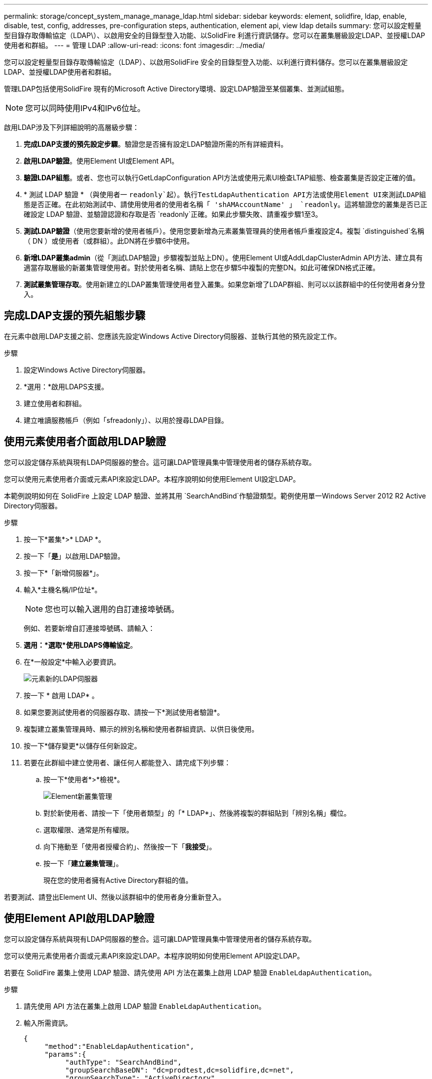 ---
permalink: storage/concept_system_manage_manage_ldap.html 
sidebar: sidebar 
keywords: element, solidfire, ldap, enable, disable, test, config, addresses, pre-configuration steps, authentication, element api, view ldap details 
summary: 您可以設定輕量型目錄存取傳輸協定（LDAP\）、以啟用安全的目錄型登入功能、以SolidFire 利進行資訊儲存。您可以在叢集層級設定LDAP、並授權LDAP使用者和群組。 
---
= 管理 LDAP
:allow-uri-read: 
:icons: font
:imagesdir: ../media/


[role="lead"]
您可以設定輕量型目錄存取傳輸協定（LDAP）、以啟用SolidFire 安全的目錄型登入功能、以利進行資料儲存。您可以在叢集層級設定LDAP、並授權LDAP使用者和群組。

管理LDAP包括使用SolidFire 現有的Microsoft Active Directory環境、設定LDAP驗證至某個叢集、並測試組態。


NOTE: 您可以同時使用IPv4和IPv6位址。

啟用LDAP涉及下列詳細說明的高層級步驟：

. *完成LDAP支援的預先設定步驟*。驗證您是否擁有設定LDAP驗證所需的所有詳細資料。
. *啟用LDAP驗證*。使用Element UI或Element API。
. *驗證LDAP組態*。或者、您也可以執行GetLdapConfiguration API方法或使用元素UI檢查LTAP組態、檢查叢集是否設定正確的值。
. * 測試 LDAP 驗證 * （與使用者一 `readonly`起）。執行TestLdapAuthentication API方法或使用Element UI來測試LDAP組態是否正確。在此初始測試中、請使用使用者的使用者名稱「 'shAMAccountName' 」 `readonly`。這將驗證您的叢集是否已正確設定 LDAP 驗證、並驗證認證和存取是否 `readonly`正確。如果此步驟失敗、請重複步驟1至3。
. *測試LDAP驗證*（使用您要新增的使用者帳戶）。使用您要新增為元素叢集管理員的使用者帳戶重複設定4。複製 `distinguished`名稱（ DN ）或使用者（或群組）。此DN將在步驟6中使用。
. *新增LDAP叢集admin*（從「測試LDAP驗證」步驟複製並貼上DN）。使用Element UI或AddLdapClusterAdmin API方法、建立具有適當存取層級的新叢集管理使用者。對於使用者名稱、請貼上您在步驟5中複製的完整DN。如此可確保DN格式正確。
. *測試叢集管理存取*。使用新建立的LDAP叢集管理使用者登入叢集。如果您新增了LDAP群組、則可以以該群組中的任何使用者身分登入。




== 完成LDAP支援的預先組態步驟

在元素中啟用LDAP支援之前、您應該先設定Windows Active Directory伺服器、並執行其他的預先設定工作。

.步驟
. 設定Windows Active Directory伺服器。
. *選用：*啟用LDAPS支援。
. 建立使用者和群組。
. 建立唯讀服務帳戶（例如「sfreadonly」）、以用於搜尋LDAP目錄。




== 使用元素使用者介面啟用LDAP驗證

您可以設定儲存系統與現有LDAP伺服器的整合。這可讓LDAP管理員集中管理使用者的儲存系統存取。

您可以使用元素使用者介面或元素API來設定LDAP。本程序說明如何使用Element UI設定LDAP。

本範例說明如何在 SolidFire 上設定 LDAP 驗證、並將其用 `SearchAndBind`作驗證類型。範例使用單一Windows Server 2012 R2 Active Directory伺服器。

.步驟
. 按一下*叢集*>* LDAP *。
. 按一下「*是*」以啟用LDAP驗證。
. 按一下*「新增伺服器*」。
. 輸入*主機名稱/IP位址*。
+

NOTE: 您也可以輸入選用的自訂連接埠號碼。

+
例如、若要新增自訂連接埠號碼、請輸入：

. *選用：*選取*使用LDAPS傳輸協定*。
. 在*一般設定*中輸入必要資訊。
+
image::../media/element_new_ldap_servers.jpg[元素新的LDAP伺服器]

. 按一下 * 啟用 LDAP* 。
. 如果您要測試使用者的伺服器存取、請按一下*測試使用者驗證*。
. 複製建立叢集管理員時、顯示的辨別名稱和使用者群組資訊、以供日後使用。
. 按一下*儲存變更*以儲存任何新設定。
. 若要在此群組中建立使用者、讓任何人都能登入、請完成下列步驟：
+
.. 按一下*使用者*>*檢視*。
+
image::../media/element_new_cluster_admin.jpg[Element新叢集管理]

.. 對於新使用者、請按一下「使用者類型」的「* LDAP*」、然後將複製的群組貼到「辨別名稱」欄位。
.. 選取權限、通常是所有權限。
.. 向下捲動至「使用者授權合約」、然後按一下「*我接受*」。
.. 按一下「*建立叢集管理*」。
+
現在您的使用者擁有Active Directory群組的值。





若要測試、請登出Element UI、然後以該群組中的使用者身分重新登入。



== 使用Element API啟用LDAP驗證

您可以設定儲存系統與現有LDAP伺服器的整合。這可讓LDAP管理員集中管理使用者的儲存系統存取。

您可以使用元素使用者介面或元素API來設定LDAP。本程序說明如何使用Element API設定LDAP。

若要在 SolidFire 叢集上使用 LDAP 驗證、請先使用 API 方法在叢集上啟用 LDAP 驗證 `EnableLdapAuthentication`。

.步驟
. 請先使用 API 方法在叢集上啟用 LDAP 驗證 `EnableLdapAuthentication`。
. 輸入所需資訊。
+
[listing]
----
{
     "method":"EnableLdapAuthentication",
     "params":{
          "authType": "SearchAndBind",
          "groupSearchBaseDN": "dc=prodtest,dc=solidfire,dc=net",
          "groupSearchType": "ActiveDirectory",
          "searchBindDN": "SFReadOnly@prodtest.solidfire.net",
          "searchBindPassword": "ReadOnlyPW",
          "userSearchBaseDN": "dc=prodtest,dc=solidfire,dc=net ",
          "userSearchFilter": "(&(objectClass=person)(sAMAccountName=%USERNAME%))"
          "serverURIs": [
               "ldap://172.27.1.189",
          [
     },
  "id":"1"
}
----
. 變更下列參數的值：
+
[cols="2*"]
|===
| 使用的參數 | 說明 


 a| 
驗證類型：SearchAndBind
 a| 
表示叢集將使用唯讀服務帳戶來先搜尋要驗證的使用者、然後在找到並驗證時連結該使用者。



 a| 
群組SearchBaseDN：DC=prodtest,DC=solidfire, DC=net
 a| 
指定LDAP樹狀結構中要開始搜尋群組的位置。在此範例中、我們使用了樹狀結構的根目錄。如果您的LDAP樹狀結構非常大、您可能想要將其設定為更精細的子樹狀結構、以縮短搜尋時間。



 a| 
userSearchBaseDN：DC=prodtest,DC=solidfire, DC=net
 a| 
指定LDAP樹狀結構中要開始搜尋使用者的位置。在此範例中、我們使用了樹狀結構的根目錄。如果您的LDAP樹狀結構非常大、您可能想要將其設定為更精細的子樹狀結構、以縮短搜尋時間。



 a| 
群組搜尋類型：ActiveDirectory
 a| 
使用Windows Active Directory伺服器做為LDAP伺服器。



 a| 
[listing]
----
userSearchFilter:
“(&(objectClass=person)(sAMAccountName=%USERNAME%))”
----
若要使用userPrincipalName（登入電子郵件地址）、您可以將userSearchFilter變更為：

[listing]
----
“(&(objectClass=person)(userPrincipalName=%USERNAME%))”
----
或者、若要同時搜尋userPrincipalName和sAMAccountName、您可以使用下列userSearchFilter：

[listing]
----
“(&(objectClass=person)(
----| （SamAccountName=%username%）（userPrincipalName=%username%））」- 


 a| 
利用sAMAccountName作為我們的使用者名稱來登入SolidFire 到這個叢集。這些設定可讓LDAP在sAMAccountName屬性中搜尋登入時指定的使用者名稱、並將搜尋範圍限制為在objectClass屬性中具有「person」值的項目。
 a| 
searchBindDN



 a| 
這是唯讀使用者的辨別名稱、用於搜尋LDAP目錄。對於Active Directory、通常最容易使用使用者的userPrincipalName（電子郵件地址格式）。
 a| 
searchBindPassword

|===


若要測試、請登出Element UI、然後以該群組中的使用者身分重新登入。



== 檢視 LDAP 詳細資料

在「叢集」索引標籤的「LDAP」頁面上檢視LDAP資訊。


NOTE: 您必須啟用LDAP才能檢視這些LDAP組態設定。

. 若要檢視含有元素UI的LDAP詳細資料、請按一下*叢集*>* LDAP*。
+
** *主機名稱/IP位址*：LDAP或LDAPS目錄伺服器的位址。
** *驗證類型*：使用者驗證方法。可能值：
+
*** 直接連結
*** 搜尋與連結


** *搜尋連結DN*：完整的DN、可用來登入以執行LDAP搜尋使用者（需要對LDAP目錄的連結層級存取）。
** *搜尋連結密碼*：用於驗證LDAP伺服器存取的密碼。
** *使用者搜尋基礎DN*：用於開始使用者搜尋的樹狀結構基礎DN。系統會從指定位置搜尋子樹狀結構。
** *使用者搜尋篩選器*：使用您的網域名稱輸入下列內容：
+
`(&(objectClass=person)(|(sAMAccountName=%USERNAME%)(userPrincipalName=%USERNAME%)))`

** *群組搜尋類型*：控制所用預設群組搜尋篩選器的搜尋類型。可能值：
+
*** Active Directory：使用者所有LDAP群組的巢狀成員資格。
*** 無群組：無群組支援。
*** 成員DN：成員DN樣式群組（單層）。


** *群組搜尋基礎DN*：用於開始群組搜尋的樹狀結構基礎DN。系統會從指定位置搜尋子樹狀結構。
** *測試使用者驗證*：設定LDAP之後、請使用此選項來測試LDAP伺服器的使用者名稱和密碼驗證。輸入已存在的帳戶以進行測試。系統將顯示辨別名稱和使用者群組資訊、您可以複製這些資訊以供建立叢集管理員時使用。






== 測試LDAP組態

設定 LDAP 之後、您應該使用元素 UI 或元素 API 方法來測試 LDAP `TestLdapAuthentication` 。

.步驟
. 若要使用Element UI測試LDAP組態、請執行下列步驟：
+
.. 按一下*叢集*>* LDAP *。
.. 按一下*測試LDAP驗證*。
.. 請使用下表中的資訊解決任何問題：
+
[cols="2*"]
|===
| 錯誤訊息 | 說明 


 a| 
 xLDAPUserNotFound a| 
*** 在設定的子樹狀結構中找不到要測試的使用者 `userSearchBaseDN`。
***  `userSearchFilter`設定不正確。




 a| 
 xLDAPBindFailed (Error: Invalid credentials) a| 
*** 正在測試的使用者名稱是有效的LDAP使用者、但提供的密碼不正確。
*** 正在測試的使用者名稱是有效的LDAP使用者、但帳戶目前已停用。




 a| 
 xLDAPSearchBindFailed (Error: Can't contact LDAP server) a| 
LDAP伺服器URI不正確。



 a| 
 xLDAPSearchBindFailed (Error: Invalid credentials) a| 
唯讀使用者名稱或密碼設定不正確。



 a| 
 xLDAPSearchFailed (Error: No such object) a| 
 `userSearchBaseDN`不是 LDAP 樹中的有效位置。



 a| 
 xLDAPSearchFailed (Error: Referral) a| 
***  `userSearchBaseDN`不是 LDAP 樹中的有效位置。
***  `userSearchBaseDN`和 `groupSearchBaseDN`位於巢狀 OU 中。這可能會導致權限問題。因應措施是將 OU 納入使用者和群組基準 DN 項目中（例如： `ou=storage, cn=company, cn=com`）


|===


. 若要使用Element API測試LDAP組態、請執行下列步驟：
+
.. 呼叫TestLdapAuthentication方法。
+
[listing]
----
{
  "method":"TestLdapAuthentication",
     "params":{
        "username":"admin1",
        "password":"admin1PASS
      },
      "id": 1
}
----
.. 檢閱結果。如果API呼叫成功、結果會包含指定使用者的辨別名稱、以及使用者所屬群組的清單。
+
[listing]
----
{
"id": 1
     "result": {
         "groups": [
              "CN=StorageMgmt,OU=PTUsers,DC=prodtest,DC=solidfire,DC=net"
         ],
         "userDN": "CN=Admin1 Jones,OU=PTUsers,DC=prodtest,DC=solidfire,DC=net"
     }
}
----






== 停用 LDAP

您可以使用Element UI來停用LDAP整合。

在開始之前、您應該記下所有組態設定、因為停用LDAP會清除所有設定。

.步驟
. 按一下*叢集*>* LDAP *。
. 按一下*否*。
. 按一下*停用LDAP*。




== 如需詳細資訊、請參閱

* https://docs.netapp.com/us-en/element-software/index.html["零件與元件軟體文件SolidFire"]
* https://docs.netapp.com/us-en/vcp/index.html["vCenter Server的VMware vCenter外掛程式NetApp Element"^]

